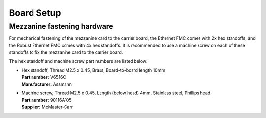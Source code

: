 ===========
Board Setup
===========

Mezzanine fastening hardware
============================

For mechanical fastening of the mezzanine card to the carrier board, the Ethernet FMC comes with 2x hex 
standoffs, and the Robust Ethernet FMC comes with 4x hex standoffs. It is recommended to use a machine
screw on each of these standoffs to fix the mezzanine card to the carrier board.

The hex standoff and machine screw part numbers are listed below:

* | Hex standoff, Thread M2.5 x 0.45, Brass, Board-to-board length 10mm
  | **Part number:** V6516C
  | **Manufacturer:** Assmann

* | Machine screw, Thread M2.5 x 0.45, Length (below head) 4mm, Stainless steel, Phillips head
  | **Part number:** 90116A105
  | **Supplier:** McMaster-Carr

